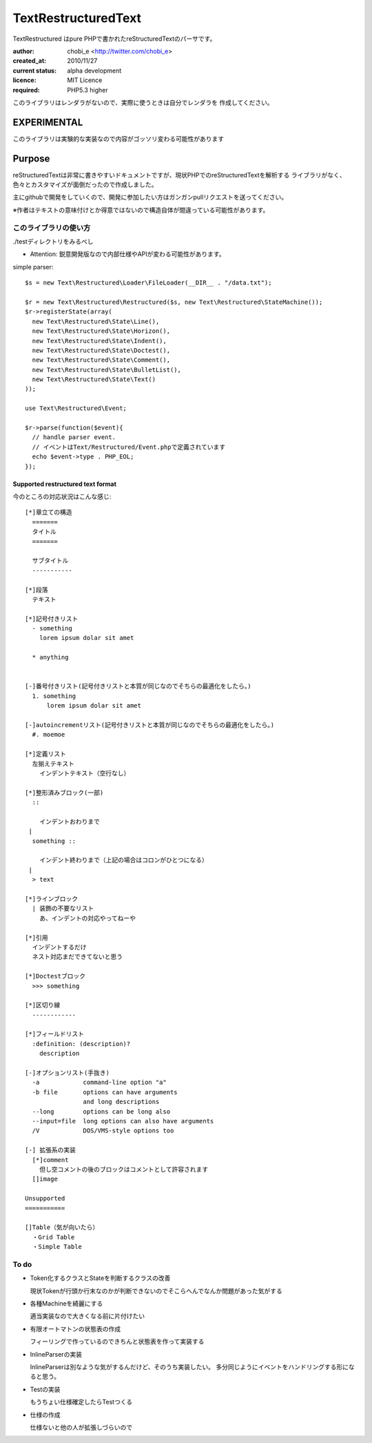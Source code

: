 Text\RestructuredText
=====================

Text\Restructured はpure PHPで書かれたreStructuredTextのパーサです。

:author: chobi_e <http://twitter.com/chobi_e>
:created_at: 2010/11/27
:current status: alpha development
:licence: MIT Licence
:required: PHP5.3 higher

このライブラリはレンダラがないので、実際に使うときは自分でレンダラを
作成してください。

EXPERIMENTAL
+++++++++++++++++++++++++

このライブラリは実験的な実装なので内容がゴッソリ変わる可能性があります


Purpose
+++++++++++++++++++++++++

reStructuredTextは非常に書きやすいドキュメントですが、現状PHPでのreStructuredTextを解析する
ライブラリがなく、色々とカスタマイズが面倒だったので作成しました。

主にgithubで開発をしていくので、開発に参加したい方はガンガンpullリクエストを送ってください。


※作者はテキストの意味付けとか得意ではないので構造自体が間違っている可能性があります。

このライブラリの使い方
---------------------

./testディレクトリをみるべし

* Attention:  鋭意開発版なので内部仕様やAPIが変わる可能性があります。

simple parser::

  $s = new Text\Restructured\Loader\FileLoader(__DIR__ . "/data.txt");

  $r = new Text\Restructured\Restructured($s, new Text\Restructured\StateMachine());
  $r->registerState(array(
    new Text\Restructured\State\Line(),
    new Text\Restructured\State\Horizon(),
    new Text\Restructured\State\Indent(),
    new Text\Restructured\State\Doctest(),
    new Text\Restructured\State\Comment(),
    new Text\Restructured\State\BulletList(),
    new Text\Restructured\State\Text()
  ));

  use Text\Restructured\Event;

  $r->parse(function($event){
    // handle parser event.
    // イベントはText/Restructured/Event.phpで定義されています
    echo $event->type . PHP_EOL;
  });

Supported restructured text format
~~~~~~~~~~~~~~~~~~~~~~~~~~~~~~~~~~~~

今のところの対応状況はこんな感じ::


  [*]章立ての構造
    =======
    タイトル
    =======
    
    サブタイトル
    -----------
    
  [*]段落
    テキスト

  [*]記号付きリスト
    - something
      lorem ipsum dolar sit amet

    * anything

  
  [-]番号付きリスト(記号付きリストと本質が同じなのでそちらの最適化をしたら。)
    1. something
        lorem ipsum dolar sit amet

  [-]autoincrementリスト(記号付きリストと本質が同じなのでそちらの最適化をしたら。)
    #. moemoe
    
  [*]定義リスト
    左揃えテキスト
      インデントテキスト（空行なし）

  [*]整形済みブロック(一部)
    ::
    
      インデントおわりまで
   |
    something ::
    
      インデント終わりまで（上記の場合はコロンがひとつになる）
   |
    > text

  [*]ラインブロック
    | 装飾の不要なリスト
      あ、インデントの対応やってねーや

  [*]引用
    インデントするだけ
    ネスト対応まだできてないと思う

  [*]Doctestブロック
    >>> something
  
  [*]区切り線
    ------------

  [*]フィールドリスト
    :definition: (description)?
      description

  [-]オプションリスト(手抜き)
    -a            command-line option "a"
    -b file       options can have arguments
                  and long descriptions
    --long        options can be long also
    --input=file  long options can also have arguments
    /V            DOS/VMS-style options too

  [-] 拡張系の実装
    [*]comment
      但し空コメントの後のブロックはコメントとして許容されます
    []image

  Unsupported
  ===========

  []Table（気が向いたら）
    ・Grid Table
    ・Simple Table


To do
----------------------

- Token化するクラスとStateを判断するクラスの改善

  現状Tokenが行頭か行末なのかが判断できないのでそこらへんでなんか問題があった気がする

- 各種Machineを綺麗にする

  適当実装なので大きくなる前に片付けたい

- 有限オートマトンの状態表の作成

  フィーリングで作っているのできちんと状態表を作って実装する

- InlineParserの実装

  InlineParserは別なような気がするんだけど、そのうち実装したい。
  多分同じようにイベントをハンドリングする形になると思う。

- Testの実装

  もうちょい仕様確定したらTestつくる

- 仕様の作成

  仕様ないと他の人が拡張しづらいので
